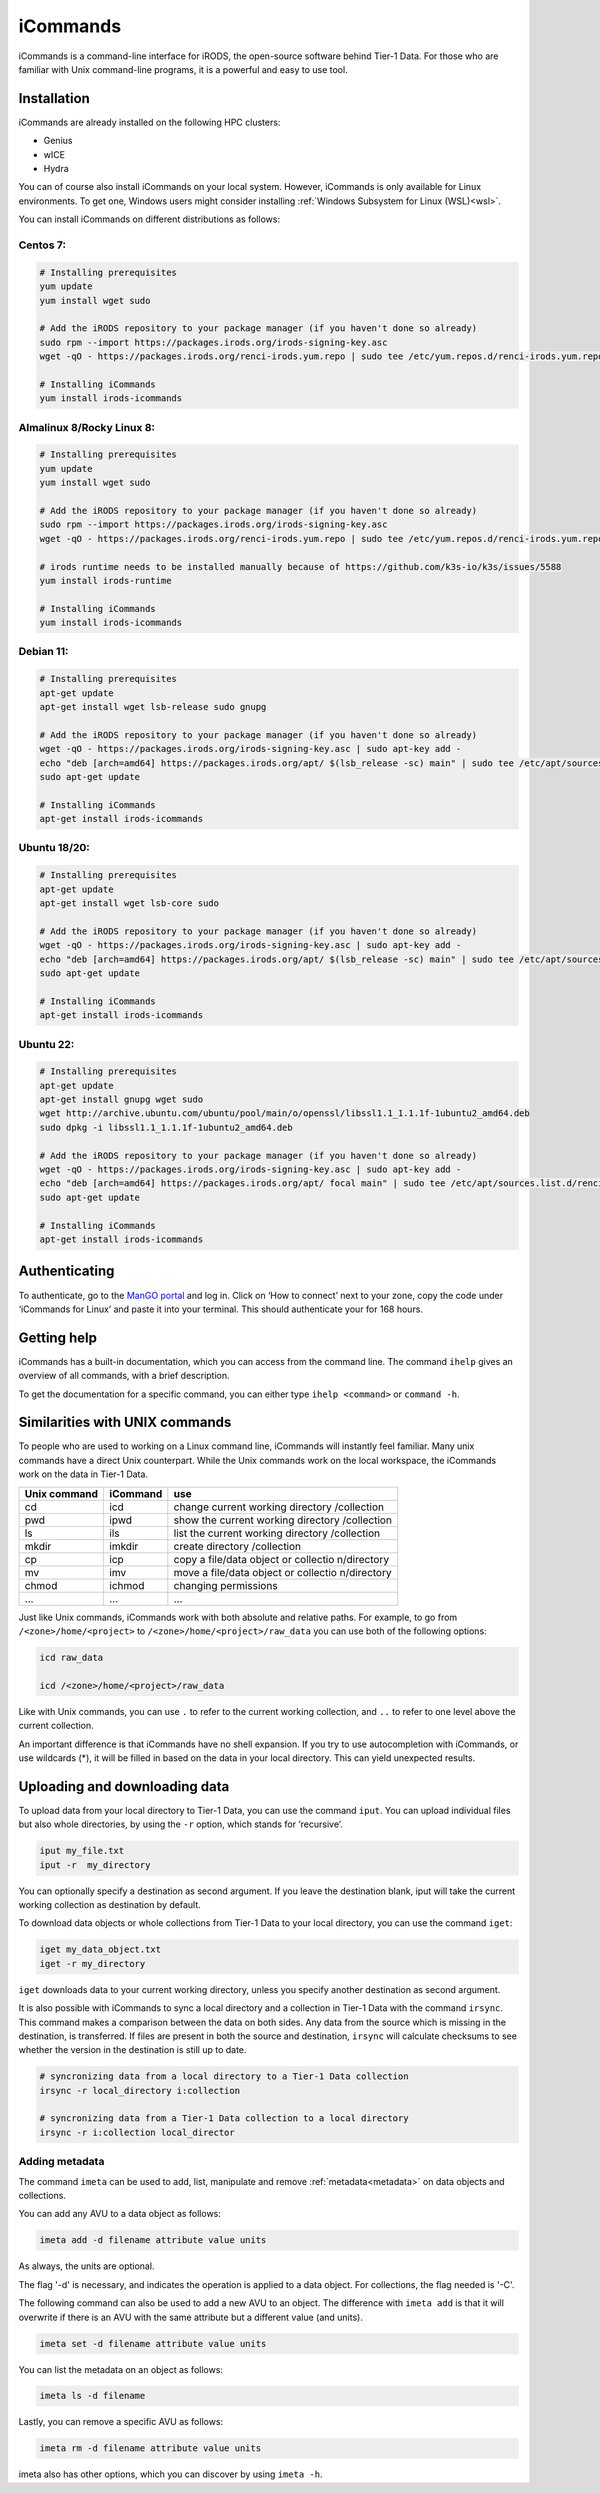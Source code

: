 .. _icommands:

#########
iCommands
#########


iCommands is a command-line interface for iRODS, the open-source
software behind Tier-1 Data. For those who are familiar with Unix command-line
programs, it is a powerful and easy to use tool.

************
Installation
************

iCommands are already installed on the following HPC clusters:

- Genius
- wICE
- Hydra

You can of course also install iCommands on your local system. 
However, iCommands is only available for Linux environments. 
To get one, Windows users might consider installing :ref:`Windows Subsystem for Linux (WSL)<wsl>`.

You can install iCommands on different distributions as follows:

Centos 7:
=========

.. code-block:: sh

   # Installing prerequisites
   yum update
   yum install wget sudo

   # Add the iRODS repository to your package manager (if you haven't done so already)
   sudo rpm --import https://packages.irods.org/irods-signing-key.asc
   wget -qO - https://packages.irods.org/renci-irods.yum.repo | sudo tee /etc/yum.repos.d/renci-irods.yum.repo

   # Installing iCommands  
   yum install irods-icommands

Almalinux 8/Rocky Linux 8:
==========================

.. code-block:: sh

   # Installing prerequisites
   yum update 
   yum install wget sudo

   # Add the iRODS repository to your package manager (if you haven't done so already)
   sudo rpm --import https://packages.irods.org/irods-signing-key.asc
   wget -qO - https://packages.irods.org/renci-irods.yum.repo | sudo tee /etc/yum.repos.d/renci-irods.yum.repo

   # irods runtime needs to be installed manually because of https://github.com/k3s-io/k3s/issues/5588
   yum install irods-runtime 

   # Installing iCommands  
   yum install irods-icommands

Debian 11:
==========

.. code-block:: sh

   # Installing prerequisites
   apt-get update
   apt-get install wget lsb-release sudo gnupg

   # Add the iRODS repository to your package manager (if you haven't done so already)
   wget -qO - https://packages.irods.org/irods-signing-key.asc | sudo apt-key add -
   echo "deb [arch=amd64] https://packages.irods.org/apt/ $(lsb_release -sc) main" | sudo tee /etc/apt/sources.list.d/renci-irods.list
   sudo apt-get update

   # Installing iCommands  
   apt-get install irods-icommands

Ubuntu 18/20:
=============

.. code-block:: sh

   # Installing prerequisites
   apt-get update
   apt-get install wget lsb-core sudo

   # Add the iRODS repository to your package manager (if you haven't done so already)
   wget -qO - https://packages.irods.org/irods-signing-key.asc | sudo apt-key add -
   echo "deb [arch=amd64] https://packages.irods.org/apt/ $(lsb_release -sc) main" | sudo tee /etc/apt/sources.list.d/renci-irods.list
   sudo apt-get update

   # Installing iCommands 
   apt-get install irods-icommands

Ubuntu 22:
==========

.. code-block:: sh

   # Installing prerequisites
   apt-get update
   apt-get install gnupg wget sudo
   wget http://archive.ubuntu.com/ubuntu/pool/main/o/openssl/libssl1.1_1.1.1f-1ubuntu2_amd64.deb
   sudo dpkg -i libssl1.1_1.1.1f-1ubuntu2_amd64.deb

   # Add the iRODS repository to your package manager (if you haven't done so already)
   wget -qO - https://packages.irods.org/irods-signing-key.asc | sudo apt-key add -
   echo "deb [arch=amd64] https://packages.irods.org/apt/ focal main" | sudo tee /etc/apt/sources.list.d/renci-irods.list
   sudo apt-get update

   # Installing iCommands 
   apt-get install irods-icommands




**************
Authenticating
**************

To authenticate, go to the `ManGO portal <https://mango.vscentrum.be>`__
and log in. Click on ‘How to connect’ next to your zone, copy the code
under ‘iCommands for Linux’ and paste it into your terminal. This should
authenticate your for 168 hours.

************
Getting help
************

iCommands has a built-in documentation, which you can access from the
command line. The command ``ihelp`` gives an overview of all commands,
with a brief description.

To get the documentation for a specific command, you can either type
``ihelp <command>`` or ``command -h``.

*******************************
Similarities with UNIX commands
*******************************

To people who are used to working on a Linux command line, iCommands
will instantly feel familiar. Many unix commands have a direct Unix
counterpart. While the Unix commands work on the local workspace, the
iCommands work on the data in Tier-1 Data.

+-------------------------------+-----------------------+-------------+
| Unix command                  | iCommand              | use         |
+===============================+=======================+=============+
| cd                            | icd                   | change      |
|                               |                       | current     |
|                               |                       | working     |
|                               |                       | directory   |
|                               |                       | /collection |
+-------------------------------+-----------------------+-------------+
| pwd                           | ipwd                  | show the    |
|                               |                       | current     |
|                               |                       | working     |
|                               |                       | directory   |
|                               |                       | /collection |
+-------------------------------+-----------------------+-------------+
| ls                            | ils                   | list the    |
|                               |                       | current     |
|                               |                       | working     |
|                               |                       | directory   |
|                               |                       | /collection |
+-------------------------------+-----------------------+-------------+
| mkdir                         | imkdir                | create      |
|                               |                       | directory   |
|                               |                       | /collection |
+-------------------------------+-----------------------+-------------+
| cp                            | icp                   | copy a      |
|                               |                       | file/data   |
|                               |                       | object or   |
|                               |                       | collectio   |
|                               |                       | n/directory |
+-------------------------------+-----------------------+-------------+
| mv                            | imv                   | move a      |
|                               |                       | file/data   |
|                               |                       | object or   |
|                               |                       | collectio   |
|                               |                       | n/directory |
+-------------------------------+-----------------------+-------------+
| chmod                         | ichmod                | changing    |
|                               |                       | permissions |
+-------------------------------+-----------------------+-------------+
| …                             | …                     | …           |
+-------------------------------+-----------------------+-------------+

Just like Unix commands, iCommands work with both absolute and relative
paths. For example, to go from ``/<zone>/home/<project>`` to
``/<zone>/home/<project>/raw_data`` you can use both of the following
options:

.. code-block:: sh

   icd raw_data

   icd /<zone>/home/<project>/raw_data

Like with Unix commands, you can use ``.`` to refer to the current
working collection, and ``..`` to refer to one level above the current
collection.

An important difference is that iCommands have no shell expansion. If
you try to use autocompletion with iCommands, or use wildcards (*), it
will be filled in based on the data in your local directory. This can
yield unexpected results.

*********************************
Uploading and downloading data
*********************************

To upload data from your local directory to Tier-1 Data, you can use the
command ``iput``. You can upload individual files but also whole
directories, by using the ``-r`` option, which stands for ‘recursive’.

.. code-block:: sh

   iput my_file.txt 
   iput -r  my_directory

You can optionally specify a destination as second argument. If you
leave the destination blank, iput will take the current working
collection as destination by default.

To download data objects or whole collections from Tier-1 Data to your local
directory, you can use the command ``iget``:

.. code-block:: sh

   iget my_data_object.txt
   iget -r my_directory

``iget`` downloads data to your current working directory, unless you
specify another destination as second argument.

It is also possible with iCommands to sync a local directory and a
collection in Tier-1 Data with the command ``irsync``. This command makes a
comparison between the data on both sides. Any data from the source
which is missing in the destination, is transferred. If files are
present in both the source and destination, ``irsync`` will calculate
checksums to see whether the version in the destination is still up to
date.

.. code-block:: sh

   # syncronizing data from a local directory to a Tier-1 Data collection
   irsync -r local_directory i:collection

   # syncronizing data from a Tier-1 Data collection to a local directory
   irsync -r i:collection local_director

Adding metadata
==============================

The command ``imeta`` can be used to add, list, manipulate and remove :ref:`metadata<metadata>` on data objects and collections.

You can add any AVU to a data object as follows:

.. code-block:: sh

   imeta add -d filename attribute value units

As always, the units are optional.

The flag '-d' is necessary, and indicates the operation is applied to a data object.
For collections, the flag needed is '-C'.

The following command can also be used to add a new AVU to an object.
The difference with ``imeta add`` is that it will overwrite if there is an AVU with the same attribute but a different value (and units).

.. code-block:: sh

   imeta set -d filename attribute value units

You can list the metadata on an object as follows:

.. code-block:: sh

   imeta ls -d filename

Lastly, you can remove a specific AVU as follows:

.. code-block:: sh

   imeta rm -d filename attribute value units

imeta also has other options, which you can discover by using ``imeta -h``.

